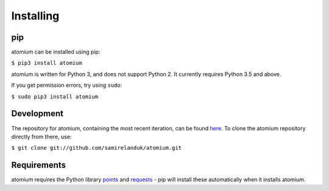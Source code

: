 Installing
----------

pip
~~~

atomium can be installed using pip:

``$ pip3 install atomium``

atomium is written for Python 3, and does not support Python 2. It currently
requires Python 3.5 and above.

If you get permission errors, try using ``sudo``:

``$ sudo pip3 install atomium``


Development
~~~~~~~~~~~

The repository for atomium, containing the most recent iteration, can be
found `here <http://github.com/samirelanduk/atomium/>`_. To clone the
atomium repository directly from there, use:

``$ git clone git://github.com/samirelanduk/atomium.git``


Requirements
~~~~~~~~~~~~

atomium requires the Python library
`points <https://points.samireland.com/>`_ and
`requests <https://docs.python-requests.org/>`_ - pip will install these
automatically when it installs atomium.
